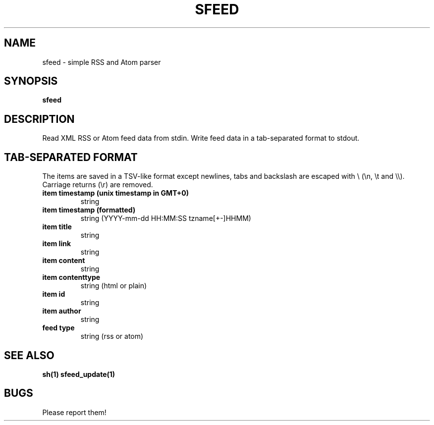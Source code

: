 .TH SFEED 1 sfeed\-0.9
.SH NAME
sfeed \- simple RSS and Atom parser
.SH SYNOPSIS
.B sfeed
.SH DESCRIPTION
Read XML RSS or Atom feed data from stdin. Write feed data in a
tab-separated format to stdout.
.SH TAB-SEPARATED FORMAT
The items are saved in a TSV-like format except newlines, tabs and
backslash are escaped with \\ (\\n, \\t and \\\\). Carriage returns (\\r) are
removed.
.TP
.B item timestamp (unix timestamp in GMT+0)
string
.TP
.B item timestamp (formatted)
string (YYYY-mm-dd HH:MM:SS tzname[+-]HHMM)
.TP
.B item title
string
.TP
.B item link
string
.TP
.B item content
string
.TP
.B item contenttype
string (html or plain)
.TP
.B item id
string
.TP
.B item author
string
.TP
.B feed type
string (rss or atom)
.SH SEE ALSO
.BR sh(1)
.BR sfeed_update(1)
.SH BUGS
Please report them!

